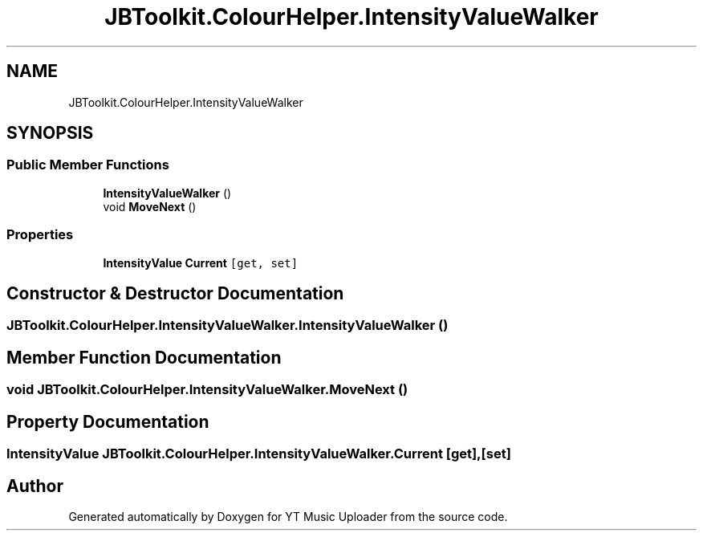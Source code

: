 .TH "JBToolkit.ColourHelper.IntensityValueWalker" 3 "Sat Nov 21 2020" "YT Music Uploader" \" -*- nroff -*-
.ad l
.nh
.SH NAME
JBToolkit.ColourHelper.IntensityValueWalker
.SH SYNOPSIS
.br
.PP
.SS "Public Member Functions"

.in +1c
.ti -1c
.RI "\fBIntensityValueWalker\fP ()"
.br
.ti -1c
.RI "void \fBMoveNext\fP ()"
.br
.in -1c
.SS "Properties"

.in +1c
.ti -1c
.RI "\fBIntensityValue\fP \fBCurrent\fP\fC [get, set]\fP"
.br
.in -1c
.SH "Constructor & Destructor Documentation"
.PP 
.SS "JBToolkit\&.ColourHelper\&.IntensityValueWalker\&.IntensityValueWalker ()"

.SH "Member Function Documentation"
.PP 
.SS "void JBToolkit\&.ColourHelper\&.IntensityValueWalker\&.MoveNext ()"

.SH "Property Documentation"
.PP 
.SS "\fBIntensityValue\fP JBToolkit\&.ColourHelper\&.IntensityValueWalker\&.Current\fC [get]\fP, \fC [set]\fP"


.SH "Author"
.PP 
Generated automatically by Doxygen for YT Music Uploader from the source code\&.
